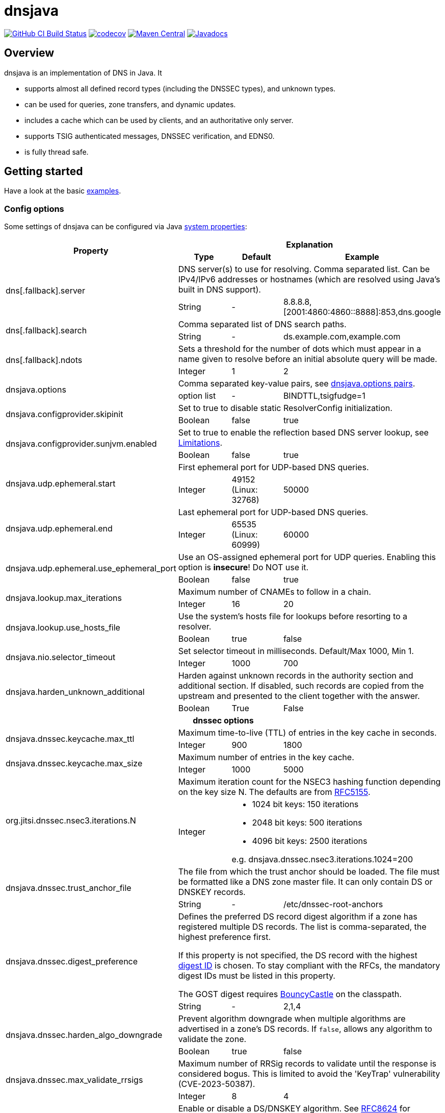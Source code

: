 = dnsjava

image:https://github.com/dnsjava/dnsjava/actions/workflows/build.yml/badge.svg["GitHub CI Build Status",link="https://github.com/dnsjava/dnsjava/actions/workflows/build.yml"]
image:https://codecov.io/gh/dnsjava/dnsjava/branch/master/graph/badge.svg?token=FKmcwl1Oys["codecov",link="https://codecov.io/gh/dnsjava/dnsjava"]
image:https://maven-badges.herokuapp.com/maven-central/dnsjava/dnsjava/badge.svg["Maven Central",link="https://search.maven.org/artifact/dnsjava/dnsjava"]
image:https://javadoc.io/badge/dnsjava/dnsjava.svg["Javadocs",link="https://javadoc.io/doc/dnsjava/dnsjava"]

== Overview

dnsjava is an implementation of DNS in Java.
It

* supports almost all defined record types (including the DNSSEC types), and unknown types.
* can be used for queries, zone transfers, and dynamic updates.
* includes a cache which can be used by clients, and an authoritative only server.
* supports TSIG authenticated messages, DNSSEC verification, and EDNS0.
* is fully thread safe.

== Getting started
Have a look at the basic link:EXAMPLES.md[examples].

=== Config options

Some settings of dnsjava can be configured via Java
https://docs.oracle.com/javase/tutorial/essential/environment/sysprop.html[system properties]:

[cols=4*]
|===
.2+h|Property
3+h|Explanation
h|Type
h|Default
h|Example

.2+|dns[.fallback].server
3+|DNS server(s) to use for resolving.
Comma separated list.
Can be IPv4/IPv6 addresses or hostnames (which are resolved using Java's built in DNS support).
|String
|-
|8.8.8.8,[2001:4860:4860::8888]:853,dns.google

.2+|dns[.fallback].search
3+|Comma separated list of DNS search paths.
|String
|-
|ds.example.com,example.com

.2+|dns[.fallback].ndots
3+|Sets a threshold for the number of dots which must appear in a name given to resolve before an initial absolute query will be made.
|Integer
|1
|2

.2+|dnsjava.options
3+|Comma separated key-value pairs, see <<_optionpairs>>.
|option list
|-
|BINDTTL,tsigfudge=1

.2+|dnsjava.configprovider.skipinit
3+|Set to true to disable static ResolverConfig initialization.
|Boolean
|false
|true

.2+|dnsjava.configprovider.sunjvm.enabled
3+|Set to true to enable the reflection based DNS server lookup, see <<_limitations>>.
|Boolean
|false
|true

.2+|dnsjava.udp.ephemeral.start
3+|First ephemeral port for UDP-based DNS queries.
|Integer
|49152 (Linux: 32768)
|50000

.2+|dnsjava.udp.ephemeral.end
3+|Last ephemeral port for UDP-based DNS queries.
|Integer
|65535 (Linux: 60999)
|60000

.2+|dnsjava.udp.ephemeral.use_ephemeral_port
3+|Use an OS-assigned ephemeral port for UDP queries.
Enabling this option is *insecure*!
Do NOT use it.
|Boolean
|false
|true

.2+|dnsjava.lookup.max_iterations
3+|Maximum number of CNAMEs to follow in a chain.
|Integer
|16
|20

.2+|dnsjava.lookup.use_hosts_file
3+|Use the system's hosts file for lookups before resorting to a resolver.
|Boolean
|true
|false

.2+|dnsjava.nio.selector_timeout
3+|Set selector timeout in milliseconds. Default/Max 1000, Min 1.
|Integer
|1000
|700

.2+|dnsjava.harden_unknown_additional
3+|Harden against unknown records in the authority section and additional section.
If disabled, such records are copied from the upstream and presented to the client together with the answer.
|Boolean
|True
|False

4+h|dnssec options
.2+|dnsjava.dnssec.keycache.max_ttl
3+|Maximum time-to-live (TTL) of entries in the key cache in seconds.
|Integer
|900
|1800

.2+|dnsjava.dnssec.keycache.max_size
3+|Maximum number of entries in the key cache.
|Integer
|1000
|5000

.2+|org.jitsi.dnssec.nsec3.iterations.N
3+a|Maximum iteration count for the NSEC3 hashing function depending on the key size N. The defaults are from https://www.rfc-editor.org/rfc/rfc5155.html#section-10.3[RFC5155].
|Integer
2+a|- 1024 bit keys: 150 iterations
- 2048 bit keys: 500 iterations
- 4096 bit keys: 2500 iterations

e.g. dnsjava.dnssec.nsec3.iterations.1024=200

.2+|dnsjava.dnssec.trust_anchor_file
3+|The file from which the trust anchor should be loaded.
The file must be formatted like a DNS zone master file.
It can only contain DS or DNSKEY records.
|String
|-
|/etc/dnssec-root-anchors

.2+|dnsjava.dnssec.digest_preference
3+|Defines the preferred DS record digest algorithm if a zone has registered multiple DS records.
The list is comma-separated, the highest preference first.

If this property is not specified, the DS record with the highest
https://www.iana.org/assignments/ds-rr-types/ds-rr-types.xhtml[digest ID] is chosen.
To stay compliant with the RFCs, the mandatory digest IDs must be listed in this property.

The GOST digest requires https://www.bouncycastle.org/java.html[BouncyCastle] on the classpath.
|String
|-
|2,1,4

.2+|dnsjava.dnssec.harden_algo_downgrade
3+|Prevent algorithm downgrade when multiple algorithms are advertised in a zone's DS records.
If `false`, allows any algorithm to validate the zone.
|Boolean
|true
|false

.2+|dnsjava.dnssec.max_validate_rrsigs
3+|Maximum number of RRSig records to validate until the response is considered bogus.
This is limited to avoid the 'KeyTrap' vulnerability (CVE-2023-50387).
|Integer
|8
|4

.2+|dnsjava.dnssec.algorithm_enabled.ID
3+|Enable or disable a DS/DNSKEY algorithm.
See
https://www.rfc-editor.org/rfc/rfc8624.html#section-3.1[RFC8624] for recommended values.
|Boolean
2+|Disable ED448:
`dnsjava.dnssec.algorithm_enabled.16=false`

.2+|dnsjava.dnssec.digest_enabled.ID
3+|Enable or disable a DS record digest algorithm.
See
https://www.rfc-editor.org/rfc/rfc8624.html#section-3.3[RFC8624] for recommended values.
|Boolean
2+|Disable SHA.1:
`dnsjava.dnssec.digest_enabled.1=false`

|===

[#_optionpairs]
==== dnsjava.options pairs

The `dnsjava.options` configuration options can also be set programmatically through the `Options` class.
Please refer to the Javadoc for details.

[cols="1,1,1,4",options=header]
|===
| Key | Type | Default | Explanation
| `BINDTTL` | Boolean | false | Print TTLs in BIND format
| `multiline` | Boolean | false | Print records in multiline format
| `noPrintIN` | Boolean | false | Do not print the class of a record if it is `IN`
| `tsigfudge` | Integer | 300 | Sets the default TSIG fudge value (in seconds)
| `sig0validity` | Integer | 300 | Sets the default SIG(0) validity period (in seconds)
|===

=== Resolvers

==== SimpleResolver

Basic resolver that uses UDP by default and falls back to TCP if required.

==== ExtendedResolver

Resolver that uses multiple ``SimpleResolver``s to send the queries.
Can be configured to query the servers in a round-robin order.
Blacklists a server if it times out.

==== DohResolver

Proof-of-concept DNS over HTTP resolver, e.g. to use https://dns.google/query.

==== ValidatingResolver

DNSSEC validating stub resolver.
Originally based on the work of the Unbound Java prototype from 2005/2006.
The Unbound prototype was stripped from all unnecessary parts, heavily modified, complemented with more than 300 unit test and found bugs were fixed.
Before the import into dnsjava, the resolver was developed as an independent library at https://github.com/ibauersachs/dnssecjava.
To migrate from dnssecjava, replace `org.jitsi` with `org.xbill.DNS` in Java packages and `org.jitsi` with `dnsjava` in property prefixes.

Validated, secure responses contain the DNS `AD`-flag, while responses that failed validation return the `SERVFAIL`-RCode.
Insecure responses return the actual return code without the `AD`-flag set.
The reason why the validation failed or is insecure is provided as a localized string in the additional section under the record ./65280/TXT (a TXT record for the owner name of the root zone in the private query class `ValidatingResolver.VALIDATION_REASON_QCLASS`).
The Extended DNS Errors (EDE, https://www.rfc-editor.org/rfc/rfc8914.html[RFC8914]) also provides the failure reason, although in less detail.

The link:EXAMPLES.md[examples] contain a small demo.

[IMPORTANT]
.Do not use the `ValidatingResolver` standalone.
A response will need CNAME/DNAME post-processing, and DNS messages can still be manipulated with DNSSEC alone.
Subsequent processing and validation of messages is intricate and best done using the built-in `LookupSession` (or the legacy `Lookup`) class.

=== Migrating from version 2.1.x to v3

dnsjava v3 has significant API changes compared to version 2.1.x and is neither source nor binary compatible.
The most important changes are:

* Requires at least Java 8

* Uses http://www.slf4j.org/[slf4j] for logging and thus needs `slf4j-api`
on the classpath

* The link:USAGE.md[command line tools] were moved to the `org.xbill.DNS.tools`
package

* On Windows, https://github.com/java-native-access/jna[JNA] should be on the classpath for the search path and proper DNS server finding

* The `Resolver` API for custom resolvers has changed to use
`CompletionStage<Message>` for asynchronous resolving.
The built-in resolvers are now fully non-blocking and do not start a thread per query anymore.

* Many methods return a `List<T>` instead of an array.
Ideally, use a for-each loop.
If this is not possible, call `size()` instead of using `length`:
** Cache#findAnyRecords
** Cache#findRecords
** Lookup#getDefaultSearchPath
** Message#getSectionRRsets
** SetResponse#answers
** ResolverConfig

* RRset returns a List<T> instead of an `Iterator`.
Ideally, modify your code to use a for-each loop.
If this is not possible, create an iterator on the returned list:
** RRset#rrs
** RRset#sigs

* Methods using `java.util.Date` are deprecated.
Use the new versions with
`java.time.Instant` or `java.time.Duration` instead

* The type hierarchy of `SMIMEARecord` changed, it now inherits from
`TLSARecord` and constants are shared

* ``Record``s are no longer marked as `Serializable` after 3.0.
While 3.5 reintroduced `Serializable`, it is preferred to use the RFC defined serialization formats directly:
** `toString()`, `rrToString()` ↔ `fromString()`
** `toWire()` ↔ `fromWire()`, `newRecord()`

* `Message` and `Header` properly support `clone()`

=== Replacing the standard Java DNS functionality

==== Java 1.4 to 8

Java versions from 1.4 to 8 can load DNS service providers at runtime.
To load the dnsjava service provider, build dnsjava on JDK 8 and set the system property:

	sun.net.spi.nameservice.provider.1=dns,dnsjava

This instructs the JVM to use the dnsjava service provide for DNS at the highest priority.

==== Java 9 to 17

The functionality to load a DNS SPI was https://bugs.openjdk.java.net/browse/JDK-8134577[removed in JDK 9] and a replacement API was https://bugs.openjdk.java.net/browse/JDK-8192780[requested].

==== Java 18+

https://bugs.openjdk.java.net/browse/JDK-8263693[JEP 418: Internet-Address Resolution SPI] reintroduces a DNS SPI.
See https://github.com/dnsjava/dnsjava/issues/245[#245] for the support status in dnsjava.

=== Build

dnsjava uses https://maven.apache.org/[Maven] as the build system.
Run `mvn package` from the toplevel directory to build dnsjava.
JDK 8 or higher is required.

=== Testing dnsjava

mailto:rutherfo@cs.colorado.edu[Matt Rutherford] contributed a number of unit tests, which are in the tests subdirectory.

The hierarchy under tests mirrors the `org.xbill.DNS` classes.
To run the unit tests, execute `mvn test`.

[#_limitations]
== Limitations

There is no standard way to determine what the local nameserver or DNS search path is at runtime from within the JVM.
dnsjava attempts several methods until one succeeds.

- The properties `dns.server` and `dns.search` (comma delimited lists) are checked.
The servers can either be IP addresses or hostnames (which are resolved using Java's built in DNS support).
- On Unix/Solaris, `/etc/resolv.conf` is parsed.
- On Windows, if https://github.com/java-native-access/jna[JNA] is available on the classpath, the `GetAdaptersAddresses` API is used.
- On Android the `ConnectivityManager` is used (requires initialization using `org.xbill.DNS.config.AndroidResolverConfigProvider.setContext`).
- The `sun.net.dns.ResolverConfiguration` class is queried if enabled.
As of Java 16 the JVM flag `--add-opens java.base/sun.net.dns=ALL-UNNAMED` (classpath) or `--add-opens java.base/sun.net.dns=org.dnsjava` (modules) is also required.
- If available and no servers have been found yet, https://docs.oracle.com/javase/8/docs/technotes/guides/jndi/jndi-dns.html[JNDI-DNS] is used.
- If still no servers have been found yet, use the fallback properties.
This can be used to query e.g. a well-known public DNS server instead of localhost.
- As a last resort, `localhost` is used as the nameserver, and the search path is empty.

== Additional documentation

Javadoc documentation can be built with `mvn javadoc:javadoc` or viewed online at https://javadoc.io/doc/dnsjava/dnsjava[javadoc.io].
See the link:EXAMPLES.md[examples] for some basic usage information.

== License

dnsjava is placed under the link:LICENSE[BSD-3-Clause license].

== History

dnsjava was started as an excuse to learn Java.
It was useful for testing new features in BIND without rewriting the C resolver.
It was then cleaned up and extended in order to be used as a testing framework for DNS interoperability testing.
The high level API and caching resolver were added to make it useful to a wider audience.
The authoritative only server was added as proof of concept.

=== dnsjava on GitHub

This repository has been a mirror of the dnsjava project at Sourceforge since 2014 to maintain the Maven build for publishing to https://search.maven.org/artifact/dnsjava/dnsjava[Maven Central].
As of 2019-05-15, GitHub is https://sourceforge.net/p/dnsjava/mailman/message/36666800/[officially] the new home of dnsjava.
The mailto:dnsjava-users@lists.sourceforge.net[dnsjava-users] mailing list (https://sourceforge.net/p/dnsjava/mailman/dnsjava-users/[archive]) still exists but is mostly inactive.

Please use the GitHub https://github.com/dnsjava/dnsjava/issues[issue tracker] and send - well tested - pull requests.

== Authors

- Brian Wellington (@bwelling), March 12, 2004
- Various contributors, see the link:Changelog[Changelog]
- Ingo Bauersachs (@ibauersachs), current maintainer

== Final notes

- Thanks to Network Associates, Inc. for sponsoring some of the original dnsjava work in 1999-2000.
- Thanks to Nominum, Inc. for sponsoring some work on dnsjava from 2000 through 2017.
